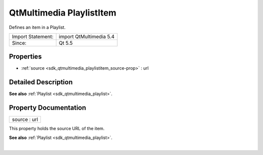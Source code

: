.. _sdk_qtmultimedia_playlistitem:
QtMultimedia PlaylistItem
=========================

Defines an item in a Playlist.

+---------------------+---------------------------+
| Import Statement:   | import QtMultimedia 5.4   |
+---------------------+---------------------------+
| Since:              | Qt 5.5                    |
+---------------------+---------------------------+

Properties
----------

-  :ref:`source <sdk_qtmultimedia_playlistitem_source-prop>` : url

Detailed Description
--------------------

**See also** :ref:`Playlist <sdk_qtmultimedia_playlist>`.

Property Documentation
----------------------

.. _sdk_qtmultimedia_playlistitem_source-prop:

+--------------------------------------------------------------------------+
|        \ source : url                                                    |
+--------------------------------------------------------------------------+

This property holds the source URL of the item.

**See also** :ref:`Playlist <sdk_qtmultimedia_playlist>`.

| 
